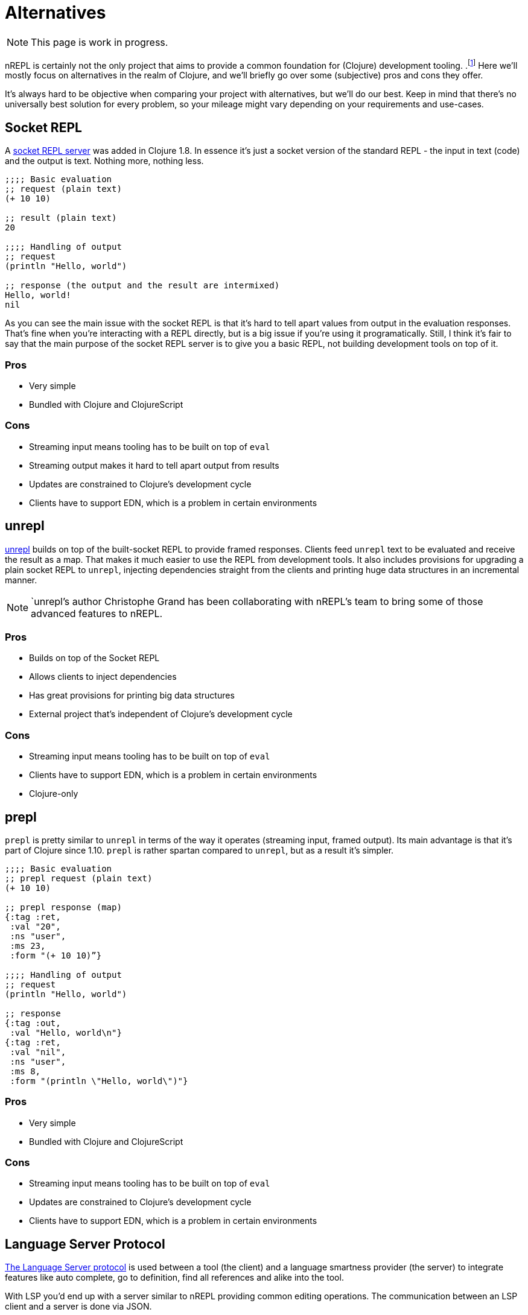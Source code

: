 = Alternatives

NOTE: This page is work in progress.

nREPL is certainly not the only project that aims to provide a common foundation for (Clojure) development tooling.
.footnote:[nREPL was the first such effort in the Clojure community, though.]
Here we'll mostly focus on alternatives in the realm of Clojure, and we'll briefly go over
some (subjective) pros and cons they offer.

It's always hard to be objective when comparing your project with alternatives, but we'll do our best.
Keep in mind that there's no universally best solution for every problem, so your mileage might vary
depending on your requirements and use-cases.

== Socket REPL

A https://clojure.org/reference/repl_and_main#_launching_a_socket_server[socket REPL server] was added in Clojure 1.8.
In essence it's just a socket version of the standard REPL - the input in text (code) and the output is text.
Nothing more, nothing less.

[source,clojure]
----
;;;; Basic evaluation
;; request (plain text)
(+ 10 10)

;; result (plain text)
20

;;;; Handling of output
;; request
(println "Hello, world")

;; response (the output and the result are intermixed)
Hello, world!
nil
----

As you can see the main issue with the socket REPL is that it's hard to tell apart values from output in the evaluation
responses. That's fine when you're interacting with a REPL directly, but is a big issue if you're using it programatically.
Still, I think it's fair to say that the main purpose of the socket REPL server is to give you a basic REPL, not building development tools on top of it.

=== Pros

* Very simple
* Bundled with Clojure and ClojureScript

=== Cons

* Streaming input means tooling has to be built on top of `eval`
* Streaming output makes it hard to tell apart output from results
* Updates are constrained to Clojure's development cycle
* Clients have to support EDN, which is a problem in certain environments

== unrepl

https://github.com/Unrepl/unrepl[unrepl] builds on top of the built-socket REPL to provide framed responses. Clients feed `unrepl` text to be evaluated
and receive the result as a map. That makes it much easier to use the REPL from development tools. It also includes provisions
for upgrading a plain socket REPL to `unrepl`, injecting dependencies straight from the clients and printing huge data structures in an incremental manner.

NOTE: `unrepl`'s author Christophe Grand has been collaborating with nREPL's team to bring some of those advanced features to nREPL.

=== Pros

* Builds on top of the Socket REPL
* Allows clients to inject dependencies
* Has great provisions for printing big data structures
* External project that's independent of Clojure's development cycle

=== Cons

* Streaming input means tooling has to be built on top of `eval`
* Clients have to support EDN, which is a problem in certain environments
* Clojure-only

== prepl

`prepl` is pretty similar to `unrepl` in terms of the way it operates (streaming input, framed output). Its main advantage is that it's part of Clojure since 1.10. `prepl` is rather spartan compared to `unrepl`, but as a result it's simpler.

[source,clojure]
----
;;;; Basic evaluation
;; prepl request (plain text)
(+ 10 10)

;; prepl response (map)
{:tag :ret,
 :val "20",
 :ns "user",
 :ms 23,
 :form "(+ 10 10)”}

;;;; Handling of output
;; request
(println "Hello, world")

;; response
{:tag :out,
 :val "Hello, world\n"}
{:tag :ret,
 :val "nil",
 :ns "user",
 :ms 8,
 :form "(println \"Hello, world\")"}
----

=== Pros

* Very simple
* Bundled with Clojure and ClojureScript

=== Cons

* Streaming input means tooling has to be built on top of `eval`
* Updates are constrained to Clojure's development cycle
* Clients have to support EDN, which is a problem in certain environments

== Language Server Protocol

https://langserver.org/[The Language Server protocol] is used between
a tool (the client) and a language smartness provider (the server) to
integrate features like auto complete, go to definition, find all
references and alike into the tool.

With LSP you'd end up with a server similar to nREPL providing common editing operations.
The communication between an LSP client and a server is done via JSON.

Currently there's a single implementation of an LSP server for Clojure - namely https://github.com/snoe/clojure-lsp[clojure-lsp].
Its functionality is powered internally by static code analysis, one can easily imagine
an LSP server implementation that's powered by a REPL.

=== Pros

* Language-agnostic protocol
* Wide support in editors
* Different implementations for the same language

=== Cons

* The protocol is controlled by a single company
* Clients have to support JSON, which is a problem in certain environments
* You still need some REPL server for code evaluation

== Comparison

It's important to understand that while the socket REPL, unrepl and prepl are pure REPLs (meaning their
soul focus is reading, evaluating and printing), nREPL is both a REPL and a development tooling
protocol. In this sense it sits somewhere between all other REPL servers and LSP.

nREPL was designed to be used programmatically and build tools on top of it. It was designed to be
infinitely extensible when it comes to supported operations, data formats and communication channels.

.Comparison Table
|===
| Name | Input/Output | Data Format | Clojure-agnostic Protocol | Optimized for Tooling

| nREPL
| Structured Input/Output
| Bencode/EDN (other formats supported by extensions)
| Yes
| Yes

| Socket REPL
| Streaming Input/Output
| EDN
| No
| No

| unrepl
| Streaming Input/Structured Output
| EDN
| No
| Yes

| prepl
| Streaming Input/Structured Output
| EDN
| No
| Yes

| LSP
| Structured Input/Output
| JSON
| Yes
| Yes

|===
